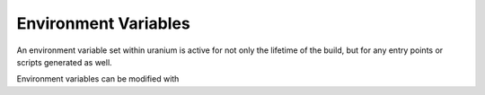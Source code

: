 =====================
Environment Variables
=====================

An environment variable set within uranium is active for not only the
lifetime of the build, but for any entry points or scripts generated as well.

Environment variables can be modified with
